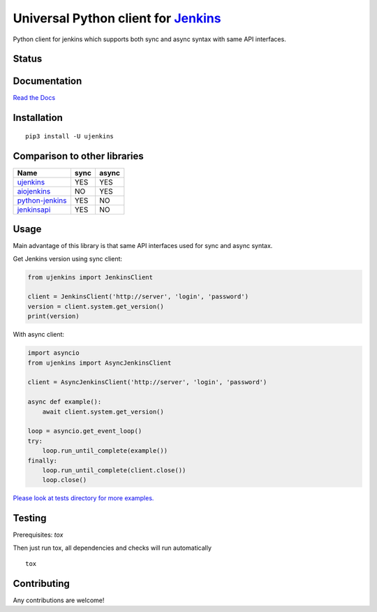 Universal Python client for `Jenkins <http://jenkins.io>`_
==========================================================

Python client for jenkins which supports both synс and async syntax with same API interfaces.

Status
------

|Build status|
|Docs status|
|Coverage status|
|Version status|
|Downloads status|

.. |Build status|
   image:: https://github.com/pbelskiy/ujenkins/workflows/Tests/badge.svg
.. |Docs status|
   image:: https://readthedocs.org/projects/ujenkins/badge/?version=latest
.. |Coverage status|
   image:: https://img.shields.io/coveralls/github/pbelskiy/ujenkins?label=Coverage
.. |Version status|
   image:: https://img.shields.io/pypi/pyversions/ujenkins?label=Python
.. |Downloads status|
   image:: https://img.shields.io/pypi/dm/ujenkins?color=1&label=Downloads

Documentation
-------------

`Read the Docs <https://ujenkins.readthedocs.io/en/latest/>`_

Installation
------------

::

    pip3 install -U ujenkins

Comparison to other libraries
-----------------------------

+-------------------+-------+-------+
| Name              | sync  | async |
+===================+=======+=======+
| `ujenkins`_       |  YES  |  YES  |
+-------------------+-------+-------+
| `aiojenkins`_     |  NO   |  YES  |
+-------------------+-------+-------+
| `python-jenkins`_ |  YES  |  NO   |
+-------------------+-------+-------+
| `jenkinsapi`_     |  YES  |  NO   |
+-------------------+-------+-------+

.. _ujenkins: https://pypi.org/project/ujenkins/
.. _aiojenkins: https://pypi.org/project/aiojenkins/
.. _python-jenkins: https://pypi.org/project/python-jenkins/
.. _jenkinsapi: https://pypi.org/project/jenkinsapi/

Usage
-----

Main advantage of this library is that same API interfaces used for sync
and async syntax.

Get Jenkins version using sync client:

.. code:: python

    from ujenkins import JenkinsClient

    client = JenkinsClient('http://server', 'login', 'password')
    version = client.system.get_version()
    print(version)

With async client:

.. code:: python

    import asyncio
    from ujenkins import AsyncJenkinsClient

    client = AsyncJenkinsClient('http://server', 'login', 'password')

    async def example():
        await client.system.get_version()

    loop = asyncio.get_event_loop()
    try:
        loop.run_until_complete(example())
    finally:
        loop.run_until_complete(client.close())
        loop.close()

`Please look at tests directory for more examples. <https://github.com/pbelskiy/ujenkins/tree/master/tests>`_

Testing
-------

Prerequisites: `tox`

Then just run tox, all dependencies and checks will run automatically

::

    tox

Contributing
------------

Any contributions are welcome!
